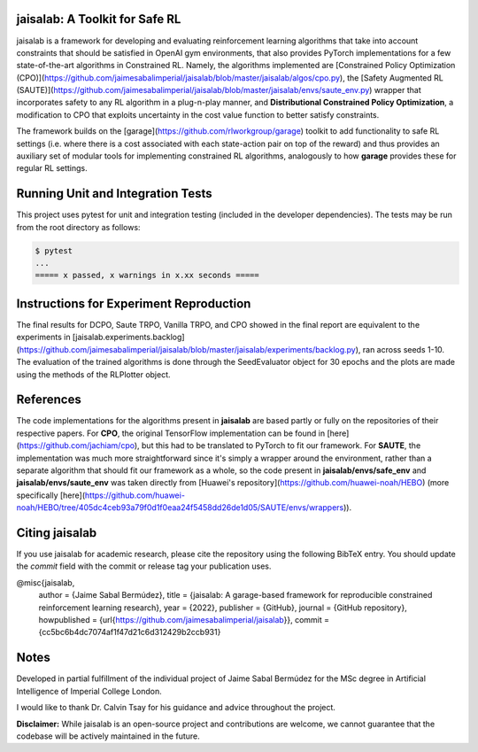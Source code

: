 jaisalab: A Toolkit for Safe RL
-------------------------------

jaisalab is a framework for developing and evaluating reinforcement learning algorithms that take into account constraints that should be satisfied in OpenAI gym environments, that also provides PyTorch implementations for a few state-of-the-art algorithms in Constrained RL. 
Namely, the algorithms implemented are [Constrained Policy Optimization (CPO)](https://github.com/jaimesabalimperial/jaisalab/blob/master/jaisalab/algos/cpo.py), the [Safety Augmented RL (SAUTE)](https://github.com/jaimesabalimperial/jaisalab/blob/master/jaisalab/envs/saute_env.py) wrapper that incorporates safety to any RL algorithm in a plug-n-play manner, and **Distributional Constrained Policy Optimization**, a modification to CPO that exploits uncertainty in the cost value function to better satisfy constraints. 

The framework builds on the [garage](https://github.com/rlworkgroup/garage) toolkit to add functionality to safe RL settings (i.e. where there is a cost associated with each state-action pair on top of the reward) and thus provides an auxiliary set of modular tools for implementing constrained RL algorithms, analogously to how **garage** provides these for regular RL settings. 

Running Unit and Integration Tests
----------------------------------

This project uses pytest for unit and integration testing (included in the 
developer dependencies). The tests may be run from the root directory as 
follows:

.. code-block:: console

    $ pytest
    ...
    ===== x passed, x warnings in x.xx seconds =====


Instructions for Experiment Reproduction
----------------------------------------

The final results for DCPO, Saute TRPO, Vanilla TRPO, and CPO showed in the final report are equivalent to the experiments in [jaisalab.experiments.backlog](https://github.com/jaimesabalimperial/jaisalab/blob/master/jaisalab/experiments/backlog.py), ran across seeds 1-10. The evaluation of the trained algorithms is done through the SeedEvaluator object for 30 epochs and the plots are made using the methods of the RLPlotter object. 

References
----------

The code implementations for the algorithms present in **jaisalab** are based partly or fully on the repositories of their respective papers. For **CPO**, the original TensorFlow implementation can be found in [here](https://github.com/jachiam/cpo), but this had to be translated to PyTorch to fit our framework. For **SAUTE**, the implementation was much more straightforward since it's simply a wrapper around the environment, rather than a separate algorithm that should fit our framework as a whole, so the code present in **jaisalab/envs/safe_env** and **jaisalab/envs/saute_env** was taken directly from [Huawei's repository](https://github.com/huawei-noah/HEBO) (more specifically [here](https://github.com/huawei-noah/HEBO/tree/405dc4ceb93a79f0d1f0eaa24f5458dd26de1d05/SAUTE/envs/wrappers)). 

Citing jaisalab
---------------

If you use jaisalab for academic research, please cite the repository using the
following BibTeX entry. You should update the `commit` field with the commit or
release tag your publication uses.

.. math::
@misc{jaisalab,
 author = {Jaime Sabal Bermúdez},
 title = {jaisalab: A garage-based framework for reproducible constrained reinforcement learning research},
 year = {2022},
 publisher = {GitHub},
 journal = {GitHub repository},
 howpublished = {\url{https://github.com/jaimesabalimperial/jaisalab}},
 commit = {cc5bc6b4dc7074af1f47d21c6d312429b2ccb931}


Notes
-----

Developed in partial fulfillment of the individual project of Jaime Sabal Bermúdez for the MSc degree in Artificial Intelligence of Imperial College London. 

I would like to thank Dr. Calvin Tsay for his guidance and advice throughout the project. 

**Disclaimer:** While jaisalab is an open-source project and contributions are 
welcome, we cannot guarantee that the codebase will be actively maintained in 
the future. 

